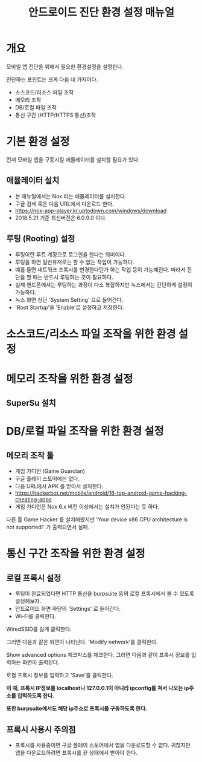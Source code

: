 #+TITLE: 안드로이드 진단 환경 설정 매뉴얼

* 개요
모바일 앱 진단을 위해서 필요한 환경설정을 설명한다. 

진단하는 포인트는 크게 다음 네 가지이다. 
- 소스코드/리소스 파일 조작
- 메모리 조작
- DB/로컬 파일 조작
- 통신 구간 (HTTP/HTTPS 통신)조작 


* 기본 환경 설정
먼저 모바일 앱을 구동시킬 에뮬레이터를 설치할 필요가 있다. 

** 애뮬레이터 설치
- 본 매뉴얼에서는 Nox 라는 에뮬레이터를 설치한다. 
- 구글 검색 혹은 다음 URL에서 다운로드 한다. 
- https://nox-app-player.kr.uptodown.com/windows/download
- 2018.5.21 기준 최신버전은 6.0.9.0 이다. 

** 루팅 (Rooting) 설정
- 루팅이란 루트 계정으로 로그인을 한다는 의미이다. 
- 루팅을 하면 일반유저로는 할 수 없는 작업이 가능하다. 
- 예를 들면 네트워크 프록시를 변경한다던가 하는 작업 등이 가능해진다. 따라서 진단을 할 때는 반드시 루팅하는 것이 필요하다. 
- 실제 핸드폰에서는 루팅하는 과정이 다소 복잡하지만 녹스에서는 간단하게 설정이 가능하다. 
- 녹스 화면 상단 'System Setting' 으로 들어간다. 
- 'Root Startup'을 'Enable'로 설정하고 저장한다.

[[./img/3-rooting-nox.png]]


* 소스코드/리소스 파일 조작을 위한 환경 설정


* 메모리 조작을 위한 환경 설정 
** SuperSu 설치


* DB/로컬 파일 조작을 위한 환경 설정
** 메모리 조작 툴
- 게임 가디언 (Game Guardian) 
- 구글 플레이 스토어에는 없다. 
- 다음 URL에서 APK 를 받아서 설치한다. 
- https://hackerbot.net/mobile/android/16-top-android-game-hacking-cheating-apps
- 게임 가디언은 Nox 6.x 버전 이상에서는 설치가 안된다는 듯 하다. 

다른 툴 Game Hacker 를 설치해봤지만 'Your device x86 CPU architecture is not supported!' 가 출력되면서 실패. 







* 통신 구간 조작을 위한 환경 설정
** 로컬 프록시 설정
- 루팅이 완료되었다면 HTTP 통신을 burpsuite 등의 로컬 프록시에서 볼 수 있도록 설정해보자. 
- 안드로이드 화면 하단의 'Settings' 로 들어간다. 
- Wi-Fi를 클릭한다.
[[./img/3-proxy-setting-1.png]]

WiredSSID를 길게 클릭한다. 

[[./img/3-proxy-setting-2.png]]


그러면 다음과 같은 화면이 나타난다. 'Modify network'를 클릭한다. 

[[./img/3-proxy-setting-3.png]]

Show advanced options 체크박스를 체크한다. 그러면 다음과 같이 프록시 정보를 입력하는 화면이 출력된다. 

로컬 프록시 정보를 입력하고 'Save'를 클릭한다. 

*이 때, 프록시 IP정보를 localhost나 127.0.0.1이 아니라 ipconfig를 쳐서 나오는 ip주소를 입력하도록 한다.*

*또한 burpsuite에서도 해당 ip주소로 프록시를 구동하도록 한다.*

[[./img/3-proxy-setting-4.png]]


** 프록시 사용시 주의점
- 프록시를 사용중이면 구글 플레이 스토어에서 앱을 다운로드할 수 없다. 귀찮지만 앱을 다운로드하려면 프록시를 끈 상태에서 받아야 한다. 


